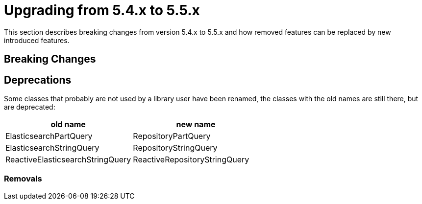 [[elasticsearch-migration-guide-5.4-5.5]]
= Upgrading from 5.4.x to 5.5.x

This section describes breaking changes from version 5.4.x to 5.5.x and how removed features can be replaced by new introduced features.

[[elasticsearch-migration-guide-5.4-5.5.breaking-changes]]
== Breaking Changes

[[elasticsearch-migration-guide-5.4-5.5.deprecations]]
== Deprecations

Some classes that probably are not used by a library user have been renamed, the classes with the old names are still there, but are deprecated:

|===
|old name|new name

|ElasticsearchPartQuery|RepositoryPartQuery
|ElasticsearchStringQuery|RepositoryStringQuery
|ReactiveElasticsearchStringQuery|ReactiveRepositoryStringQuery
|===

=== Removals
